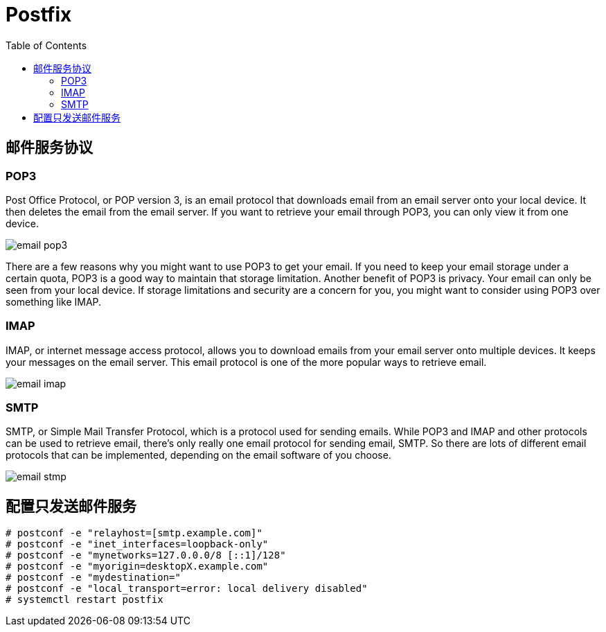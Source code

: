 = Postfix
:toc: manual

== 邮件服务协议

=== POP3

Post Office Protocol, or POP version 3, is an email protocol that downloads email from an email server onto your local device. It then deletes the email from the email server. If you want to retrieve your email through POP3, you can only view it from one device. 

image:img/email-pop3.png[]

There are a few reasons why you might want to use POP3 to get your email. If you need to keep your email storage under a certain quota, POP3 is a good way to maintain that storage limitation. Another benefit of POP3 is privacy. Your email can only be seen from your local device. If storage limitations and security are a concern for you, you might want to consider using POP3 over something like IMAP. 

=== IMAP

IMAP, or internet message access protocol, allows you to download emails from your email server onto multiple devices. It keeps your messages on the email server. This email protocol is one of the more popular ways to retrieve email.

image:img/email-imap.png[]

=== SMTP

SMTP, or Simple Mail Transfer Protocol, which is a protocol used for sending emails. While POP3 and IMAP and other protocols can be used to retrieve email, there's only really one email protocol for sending email, SMTP. So there are lots of different email protocols that can be implemented, depending on the email software of you choose. 

image:img/email-stmp.png[]


== 配置只发送邮件服务

[source, text]
----
# postconf -e "relayhost=[smtp.example.com]"
# postconf -e "inet_interfaces=loopback-only"
# postconf -e "mynetworks=127.0.0.0/8 [::1]/128"
# postconf -e "myorigin=desktopX.example.com"
# postconf -e "mydestination="
# postconf -e "local_transport=error: local delivery disabled"
# systemctl restart postfix
----


